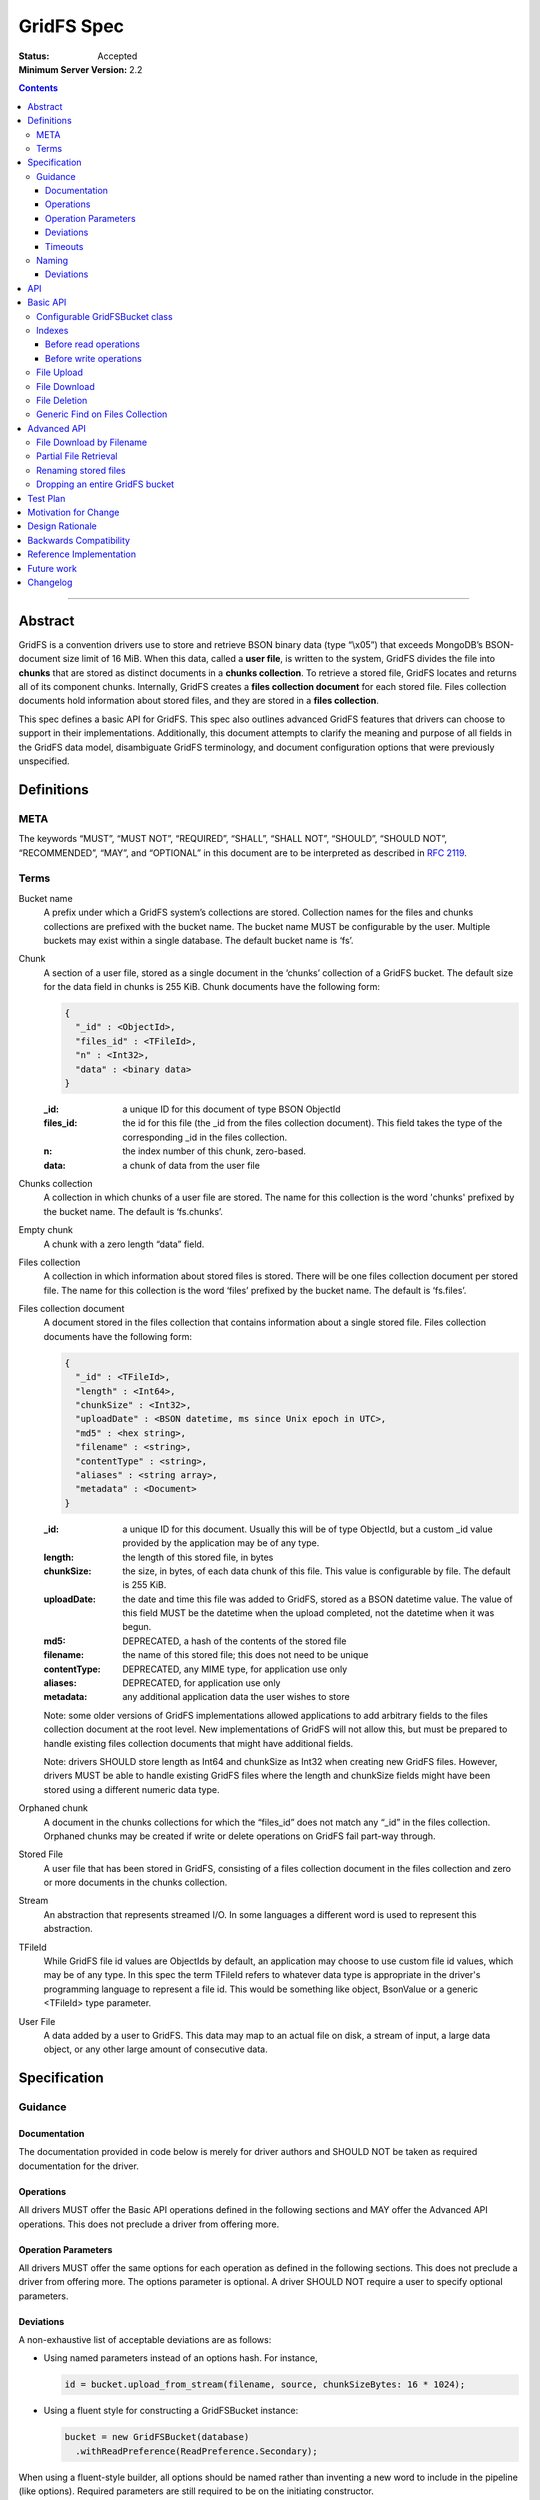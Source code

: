 ===========
GridFS Spec
===========

:Status: Accepted
:Minimum Server Version: 2.2

.. contents::

--------

Abstract
========

GridFS is a convention drivers use to store and retrieve BSON binary
data (type “\\x05”) that exceeds MongoDB’s BSON-document size limit of
16 MiB. When this data, called a **user file**, is written to the system,
GridFS divides the file into **chunks** that are stored as distinct
documents in a **chunks collection**. To retrieve a stored file, GridFS
locates and returns all of its component chunks. Internally, GridFS
creates a **files collection document** for each stored file. Files
collection documents hold information about stored files, and they are
stored in a **files collection**.

This spec defines a basic API for GridFS. This spec also outlines
advanced GridFS features that drivers can choose to support in their
implementations. Additionally, this document attempts to clarify the
meaning and purpose of all fields in the GridFS data model, disambiguate
GridFS terminology, and document configuration options that were
previously unspecified.

Definitions
===========

META
----

The keywords “MUST”, “MUST NOT”, “REQUIRED”, “SHALL”, “SHALL NOT”,
“SHOULD”, “SHOULD NOT”, “RECOMMENDED”, “MAY”, and “OPTIONAL” in this
document are to be interpreted as described in `RFC 2119 <https://www.ietf.org/rfc/rfc2119.txt>`_.

Terms
-----

Bucket name
  A prefix under which a GridFS system’s collections are stored. Collection names for the files and chunks
  collections are prefixed with the bucket name. The bucket name MUST be configurable by the user. Multiple
  buckets may exist within a single database. The default bucket name is ‘fs’.

Chunk
  A section of a user file, stored as a single document in the ‘chunks’ collection of a GridFS bucket.
  The default size for the data field in chunks is 255 KiB. Chunk documents have the following form:

  .. code:: javascript

    {
      "_id" : <ObjectId>,
      "files_id" : <TFileId>,
      "n" : <Int32>,
      "data" : <binary data>
    }

  :_id: a unique ID for this document of type BSON ObjectId
  :files_id: the id for this file (the _id from the files collection document). This field takes the type of
    the corresponding _id in the files collection.
  :n: the index number of this chunk, zero-based.
  :data: a chunk of data from the user file

Chunks collection
  A collection in which chunks of a user file are stored. The name for this collection is the word 'chunks'
  prefixed by the bucket name. The default is ‘fs.chunks’.

Empty chunk
  A chunk with a zero length “data” field.

Files collection
  A collection in which information about stored files is stored. There will be one files collection document
  per stored file. The name for this collection is the word ‘files’ prefixed by the bucket name. The default
  is ‘fs.files’.

Files collection document
  A document stored in the files collection that contains information about a single stored file. Files collection
  documents have the following form:

  .. code:: javascript

    {
      "_id" : <TFileId>,
      "length" : <Int64>,
      "chunkSize" : <Int32>,
      "uploadDate" : <BSON datetime, ms since Unix epoch in UTC>,
      "md5" : <hex string>,
      "filename" : <string>,
      "contentType" : <string>,
      "aliases" : <string array>,
      "metadata" : <Document>
    }

  :_id: a unique ID for this document. Usually this will be of type ObjectId, but a custom _id value provided by
    the application may be of any type.
  :length: the length of this stored file, in bytes
  :chunkSize: the size, in bytes, of each data chunk of this file. This value is configurable by file. The default is 255 KiB.
  :uploadDate: the date and time this file was added to GridFS, stored as a BSON datetime value. The value of this
    field MUST be the datetime when the upload completed, not the datetime when it was begun.
  :md5: DEPRECATED, a hash of the contents of the stored file
  :filename: the name of this stored file; this does not need to be unique
  :contentType: DEPRECATED, any MIME type, for application use only
  :aliases: DEPRECATED, for application use only
  :metadata: any additional application data the user wishes to store

  Note: some older versions of GridFS implementations allowed applications to
  add arbitrary fields to the files collection document at the root level. New
  implementations of GridFS will not allow this, but must be prepared to
  handle existing files collection documents that might have additional fields.

  Note: drivers SHOULD store length as Int64 and chunkSize as Int32 when creating new GridFS files. However, drivers MUST
  be able to handle existing GridFS files where the length and chunkSize fields might have been stored using a
  different numeric data type.

Orphaned chunk
  A document in the chunks collections for which the
  “files_id” does not match any “_id” in the files collection. Orphaned
  chunks may be created if write or delete operations on GridFS fail
  part-way through.

Stored File
  A user file that has been stored in GridFS, consisting
  of a files collection document in the files collection and zero or more
  documents in the chunks collection.

Stream
  An abstraction that represents streamed I/O. In some languages a different
  word is used to represent this abstraction.

TFileId
  While GridFS file id values are ObjectIds by default, an application may choose
  to use custom file id values, which may be of any type. In this spec the term
  TFileId refers to whatever data type is appropriate in the driver's programming
  language to represent a file id. This would be something like object, BsonValue or
  a generic <TFileId> type parameter.

User File
  A data added by a user to GridFS. This data may map to an actual file on disk, a stream of input, a large data
  object, or any other large amount of consecutive data.

Specification
=============

Guidance
--------

Documentation
~~~~~~~~~~~~~

The documentation provided in code below is merely for driver authors
and SHOULD NOT be taken as required documentation for the driver.

Operations
~~~~~~~~~~

All drivers MUST offer the Basic API operations defined in the following
sections and MAY offer the Advanced API operations. This does not
preclude a driver from offering more.

Operation Parameters
~~~~~~~~~~~~~~~~~~~~

All drivers MUST offer the same options for each operation as defined in
the following sections. This does not preclude a driver from offering
more. The options parameter is optional. A driver SHOULD NOT require a
user to specify optional parameters.

Deviations
~~~~~~~~~~

A non-exhaustive list of acceptable deviations are as follows:

- Using named parameters instead of an options hash. For instance,

  .. code:: javascript

    id = bucket.upload_from_stream(filename, source, chunkSizeBytes: 16 * 1024);

- Using a fluent style for constructing a GridFSBucket instance:

  .. code:: javascript

    bucket = new GridFSBucket(database)
      .withReadPreference(ReadPreference.Secondary);

When using a fluent-style builder, all options should be named
rather than inventing a new word to include in the pipeline (like
options). Required parameters are still required to be on the
initiating constructor.

Timeouts
~~~~~~~~

Drivers MUST enforce timeouts for all operations per `Client Side Operations
Timeout: GridFS API
<../client-side-operations-timeout/client-side-operations-timeout.rst#gridfs-api>`__.

Naming
------

All drivers MUST name operations, objects, and parameters as defined in
the following sections.

Deviations are permitted as outlined below.

Deviations
~~~~~~~~~~

When deviating from a defined name, an author should consider if the
altered name is recognizable and discoverable to the user of another
driver.

A non-exhaustive list of acceptable naming deviations are as follows:

- Using "bucketName" as an example, Java would use "bucketName" while
  Python would use "bucket_name". However, calling it
  "bucketPrefix" would not be acceptable.

- Using "maxTimeMS" as an example, .NET would use "MaxTime" where its
  type is a TimeSpan structure that includes units. However,
  calling it "MaximumTime" would not be acceptable.

- Using "GridFSUploadOptions" as an example, Javascript wouldn't need
  to name it while other drivers might prefer to call it
  "GridFSUploadArgs" or "GridFSUploadParams". However, calling it
  "UploadOptions" would not be acceptable.

- Languages that use a different word than "Stream" to represent a
  streamed I/O abstraction may replace the word "Stream" with their
  language's equivalent word. For example, open_upload_stream might
  be called open_upload_file or open_upload_writer if appropriate.

- Languages that support overloading MAY shorten the name of some
  methods as appropriate. For example, download_to_stream and
  download_to_stream_by_name MAY be overloaded
  download_to_stream methods with different parameter types.
  Implementers are encouraged not to shorten method names
  unnecessarily, because even if the shorter names are not
  ambiguous today they might become ambiguous in the future as new
  features are added.

API
===

This section presents two groups of features, a basic API that a driver
MUST implement, and a more advanced API that drivers MAY choose to
implement additionally.

Basic API
=========

Configurable GridFSBucket class
-------------------------------

.. code:: javascript

  class GridFSBucketOptions {

    /**
     * The bucket name. Defaults to 'fs'.
     */
    bucketName : String optional;

    /**
     * The chunk size in bytes. Defaults to 255 KiB.
     */
    chunkSizeBytes : Int32 optional;

    /**
     * The write concern. Defaults to the write concern of the database.
     */
    writeConcern : WriteConcern optional;

    /**
     * The read concern. Defaults to the read concern of the database.
     */
    readConcern : ReadConcern optional;

    /**
     * The read preference. Defaults to the read preference of the database.
     */
    readPreference : ReadPreference optional;

    /**
     * TRANSITIONAL: This option is provided for backwards compatibility.
     * It MUST be supported while a driver supports MD5 and MUST be removed
     * (or made into a no-op) when a driver removes MD5 support entirely.
     * When true, the GridFS implementation will not compute MD5 checksums
     * of uploaded files. Defaults to false.
     */
    disableMD5: Boolean
  }

  class GridFSBucket {

    /**
     * Create a new GridFSBucket object on @db with the given @options.
     */
    GridFSBucket new(Database db, GridFSBucketOptions options=null);

  }

Creates a new GridFSBucket object, managing a GridFS bucket within the
given database.

GridFSBucket objects MUST allow the following options to be
configurable:

- **bucketName:** the name of this GridFS bucket. The files and chunks
  collection for this GridFS bucket are prefixed by this name
  followed by a dot. Defaults to “fs”. This allows multiple GridFS
  buckets, each with a unique name, to exist within the same
  database.

- **chunkSizeBytes:** the number of bytes stored in chunks for new
  user files added through this GridFSBucket object. This will not
  reformat existing files in the system that use a different chunk
  size. Defaults to 255 KiB.

IF a driver supports configuring readConcern, readPreference or writeConcern
at the database or collection level, then GridFSBucket objects MUST also allow
the following options to be configurable:

- **readConcern:** defaults to the read concern on the parent
  database (or client object if the parent database has no read
  concern).

- **readPreference:** defaults to the read preference on the parent
  database (or client object if the parent database has no read
  preference).

- **writeConcern:** defaults to the write concern on the parent
  database (or client object if the parent database has no write
  concern).

The following option is transitional:

- **disableMD5:** this allows users to disable MD5 when operating under
  FIPS restrictions.  It is provided to allow a transition period as
  drivers remove MD5 support.  Until a driver removes MD5 support,
  drivers MUST support this option.  Following a driver's normal
  feature removal cycle, when MD5 support is removed, this option MUST be
  removed or otherwise made into a no-op option.

GridFSBucket instances are immutable. Their properties MUST NOT be
changed after the instance has been created. If your driver provides a
fluent way to provide new values for properties, these fluent methods
MUST return new instances of GridFSBucket.

Indexes
-------

For efficient execution of various GridFS operations the following
indexes MUST exist:

- an index on { filename : 1, uploadDate : 1 } on the files collection

- a unique index on { files_id : 1, n : 1 } on the chunks collection

Normally we leave it up to the user to create whatever indexes they see
fit, but because GridFS is likely to be looked at as a black box we
should create these indexes automatically in a way that involves the
least amount of overhead possible.

Before read operations
~~~~~~~~~~~~~~~~~~~~~~

For read operations, drivers MUST assume that the proper indexes exist.

Before write operations
~~~~~~~~~~~~~~~~~~~~~~~

Immediately before the **first** write operation on an instance of a GridFSBucket
class is attempted (and not earlier), drivers MUST:

- determine if the files collection is empty using the primary read preference mode.
- and if so, create the indexes described above if they do not already exist

To determine whether the files collection is empty drivers SHOULD execute
the equivalent of the following shell command:

.. code :: javascript

    > db.fs.files.findOne({}, { _id : 1 })

If no document is returned the files collection is empty.

This method of determining whether the files collection is empty should perform better
than checking the count in the case where the files collection is sharded.

Drivers MUST check whether the indexes already exist before attempting to create them.
This supports the scenario where an application is running with read-only authorizations.

When checking whether an index exists drivers MUST compare numeric values by value
even when they are of different types, because the actual type will depend on how the index
was created (for example, indexes created using the shell will have double as the type
for numeric values).

For example, the following index specifications should all be treated as equivalent:

- { filename : 1, uploadDate : 1 } // where 1 is either a 32-bit or 64-bit integer
- { filename : 1, uploadDate : 1.0 }
- { filename : 1.0, uploadDate : 1 }
- { filename : 1.0, uploadDate : 1.0 }

If a driver determines that it should create the indexes, it  MUST raise an error
if the attempt to create the indexes fails.

Drivers MUST create the indexes in foreground mode.

File Upload
-----------

.. code:: javascript

  class GridFSUploadOptions {

    /**
     * The number of bytes per chunk of this file. Defaults to the
     * chunkSizeBytes in the GridFSBucketOptions.
     */
    chunkSizeBytes : Int32 optional;

    /**
     * User data for the 'metadata' field of the files collection document.
     * If not provided the driver MUST omit the metadata field from the
     * files collection document.
     */
    metadata : Document optional;

    /**
     * DEPRECATED: A valid MIME type. If not provided the driver MUST omit the
     * contentType field from the files collection document.
     *
     * Applications wishing to store a contentType should add a contentType field
     * to the metadata document instead.
     */
    contentType : String optional;

    /**
     * DEPRECATED: An array of aliases. If not provided the driver MUST omit the
     * aliases field from the files collection document.
     *
     * Applications wishing to store aliases should add an aliases field to the
     * metadata document instead.
     */
    aliases: String[] optional;

  }

  class GridFSBucket {

    /**
     * Opens a Stream that the application can write the contents of the file to.
     * The driver generates the file id.
     *
     * Returns a Stream to which the application will write the contents.
     *
     * Note: this method is provided for backward compatibility. In languages
     * that use generic type parameters, this method may be omitted since
     * the TFileId type might not be an ObjectId.
     */
    Stream open_upload_stream(string filename, GridFSUploadOptions options=null);

    /**
     * Opens a Stream that the application can write the contents of the file to.
     * The application provides a custom file id.
     *
     * Returns a Stream to which the application will write the contents.
     */
    Stream open_upload_stream_with_id(TFileId id, string filename, GridFSUploadOptions options=null);

    /**
     * Uploads a user file to a GridFS bucket. The driver generates the file id.
     *
     * Reads the contents of the user file from the @source Stream and uploads it
     * as chunks in the chunks collection. After all the chunks have been uploaded,
     * it creates a files collection document for @filename in the files collection.
     *
     * Returns the id of the uploaded file.
     *
     * Note: this method is provided for backward compatibility. In languages
     * that use generic type parameters, this method may be omitted since
     * the TFileId type might not be an ObjectId.
     */
    ObjectId upload_from_stream(string filename, Stream source, GridFSUploadOptions options=null);

    /**
     * Uploads a user file to a GridFS bucket. The application supplies a custom file id.
     *
     * Reads the contents of the user file from the @source Stream and uploads it
     * as chunks in the chunks collection. After all the chunks have been uploaded,
     * it creates a files collection document for @filename in the files collection.
     *
     * Note: there is no need to return the id of the uploaded file because the application
     * already supplied it as a parameter.
     */
    void upload_from_stream_with_id(TFileId id, string filename, Stream source, GridFSUploadOptions options=null);
  }

Uploads a user file to a GridFS bucket. For languages that have a Stream
abstraction, drivers SHOULD use that Stream abstraction. For languages
that do not have a Stream abstraction, drivers MUST create an
abstraction that supports streaming.

In the case of open_upload_stream, the driver returns a Stream to which the
application will write the contents of the file. As the application writes the
contents to the returned Stream, the contents are uploaded as chunks in the chunks
collection. When the application signals it is done writing the contents of the
file by calling close (or its equivalent) on the returned Stream, a files collection
document is created in the files collection. Once the Stream has been closed (and the
files collection document has been created) a driver MUST NOT allow further writes
to the upload Stream.

The driver MUST make the Id of the new file available to the caller. Typically
a driver SHOULD make the Id available as a property named Id on the
Stream that is returned. In languages where that is not idiomatic, a driver
MUST make the Id available in a way that is appropriate for that language.

In the case of upload_from_stream, the driver reads the contents of
the user file by consuming the the source Stream until end of file is
reached. The driver does NOT close the source Stream.

Drivers MUST take an ‘options’ document with configurable parameters.
Drivers for dynamic languages MUST ignore any unrecognized fields in the options
for this method (this does not apply to drivers for static languages which
define an Options class that by definition only contains valid fields).

Note that in GridFS, ‘filename’ is not a unique identifier. There may be
many stored files with the same filename stored in a GridFS bucket under
different ids. Multiple stored files with the same filename are called
'revisions', and the 'uploadDate' is used to distinguish newer revisions
from older ones.

**Implementation details:**

If ‘chunkSizeBytes’ is set through the options, that value MUST be used
as the chunk size for this stored file. If this parameter is not
specified, the default chunkSizeBytes setting for this GridFSBucket
object MUST be used instead.

To store a user file, the file must have a unique id. In some cases the
driver can generate a unique ObjectId to serve as the id for the
file being uploaded. Otherwise the application provides the value.
Drivers store the contents of the user file in the chunks
collection by breaking up the contents into chunks of size
‘chunkSizeBytes’. For a non-empty user file, for each n\ :sup:`th`
section of the file, drivers create a chunk document and set its fields
as follows:

:files_id: the id generated for this stored file.
:n: this is the n\ :sup:`th` section of the stored file, zero based.
:data: a section of file data, stored as BSON binary data with subtype 0x00. All chunks except
  the last one must be exactly 'chunkSizeBytes' long. The last chunk can be smaller,
  and should only be as large as necessary.

Historically, while streaming the user file, drivers computed an MD5 digest for
the (now deprecated) 'md5' field of the files collection document.  If drivers
preserve this behavior for backwards compatibility, they MUST provide the
'disableMD5' member of GridFSBucketOptions.  When 'disableMD5' is true, drivers
MUST NOT compute an MD5 digest or include it in the files collection document.
If drivers no longer support the deprecated 'md5' field, they MUST NOT provide
the 'disableMD5' member (or it MUST be a no-op) and MUST NOT compute MD5.

After storing all chunk documents generated for the user file in the
‘chunks’ collection, drivers create a files collection document for the
file and store it in the files collection. The fields in the files
collection document are set as follows:

:length: the length of this stored file, in bytes.
:chunkSize: the chunk size in bytes used to break the user file into chunks. While the configuration
  option is named ‘chunkSizeBytes’ for clarity, for legacy reasons, the files collection document
  uses only ‘chunkSize’.
:uploadDate: a BSON datetime object for the current time, in UTC, when the files collection document was created.
:md5: MD5 checksum for this user file, computed from the file’s data, stored as a hex string, if computed, otherwise omitted.
:filename: the filename passed to this function, UTF-8 encoded.
:contentType: the ‘contentType’ passed in the options, if provided; otherwise omitted.
:aliases: the array passed in the options, if provided; otherwise omitted.
:metadata: the ‘metadata’ document passed in the options, if provided; otherwise omitted.

If a user file contains no data, drivers MUST still create a files
collection document for it with length set to zero. Drivers MUST NOT
create any empty chunks for this file.

Drivers MUST NOT run the 'filemd5' database command to confirm
that all chunks were successfully uploaded. We assume that if none of
the inserts failed then the chunks must have been successfully inserted,
and running the 'filemd5' command would just be unnecessary overhead
and doesn't work for sharded chunk keys anyway.

**Operation Failure**

If any of the above operations fail against the server, drivers MUST
raise an error. If some inserts succeeded before the failed operation,
these become orphaned chunks. Drivers MUST NOT attempt to clean up these
orphaned chunks. The rationale is that whatever failure caused the
orphan chunks will most likely also prevent cleaning up the orphaned
chunks, and any attempts to clean up the orphaned chunks will simply
cause long delays before reporting the original failure to the
application.

**Aborting an upload**

Drivers SHOULD provide a mechanism to abort an upload. When using
open_upload_stream, the returned Stream SHOULD have an Abort method.
When using upload_from_stream, the upload will be aborted if the
source stream raises an error.

When an upload is aborted any chunks already uploaded MUST be deleted.
Note that this differs from the case where an attempt to insert a chunk
fails, in which case drivers immediately report the failure without
attempting to delete any chunks already uploaded.

Abort MUST raise an error if it is unable to successfully abort the
upload (for example, if an error occurs while deleting any chunks
already uploaded). However, if the upload is being aborted because
the source stream provided to upload_from_stream raised an error
then the original error should be re-raised.

Abort MUST also close the Stream, or at least place it in an aborted
state, so any further attempts to write additional content to the Stream
after Abort has been called fail immediately.

File Download
-------------

.. code:: javascript

  class GridFSBucket {

    /** Opens a Stream from which the application can read the contents of the stored file
     * specified by @id.
     *
     * Returns a Stream.
     */
    Stream open_download_stream(TFileId id);

    /**
     * Downloads the contents of the stored file specified by @id and writes
     * the contents to the @destination Stream.
     */
    void download_to_stream(TFileId id, Stream destination);

  }

Downloads a stored file from a GridFS bucket. For languages that have a
Stream abstraction, drivers SHOULD use that Stream abstraction. For
languages that do not have a Stream abstraction, drivers MUST create an
abstraction that supports streaming.

In the case of open_download_stream, the application reads the
contents of the stored file by reading from the returned Stream until
end of file is reached. The application MUST call close (or its
equivalent) on the returned Stream when it is done reading the contents.

In the case of download_to_stream the driver writes the contents of
the stored file to the provided Stream. The driver does NOT call close
(or its equivalent) on the Stream.

Note: By default a file id is of type ObjectId. If an application
uses custom file ids it may be of any type.

**Implementation details:**

Drivers must first retrieve the files collection document for this file.
If there is no files collection document, the file either never existed,
is in the process of being deleted, or has been corrupted, and the
driver MUST raise an error.

Then, implementers retrieve all chunks with files_id equal to id,
sorted in ascending order on “n”.

However, when downloading a zero length stored file the driver MUST NOT
issue a query against the chunks collection, since that query is not
necessary. For a zero length file, drivers return either an empty stream or
send nothing to the provided stream (depending on the download method).

If a networking error or server error occurs, drivers MUST raise an
error.

As drivers stream the stored file they MUST check that each chunk
received is the next expected chunk (i.e. it has the expected "n" value)
and that the data field is of the expected length. In the case of
open_download_stream, if the application stops reading from the stream
before reaching the end of the stored file, any errors that might exist
beyond the point at which the application stopped reading won't be
detected by the driver.

File Deletion
-------------

.. code:: javascript

  class GridFSBucket {

    /**
     * Given a @id, delete this stored file’s files collection document and
     * associated chunks from a GridFS bucket.
     */
    void delete(TFileId id);

  }

Deletes the stored file’s files collection document and associated
chunks from the underlying database.

As noted for download(), drivers that previously used id’s of a
different type MAY implement a delete() method that accepts that type,
but MUST mark that method as deprecated.

**Implementation details:**

There is an inherent race condition between the chunks and files
collections. Without some transaction-like behavior between these two
collections, it is always possible for one client to delete a stored
file while another client is attempting a read of the stored file. For
example, imagine client A retrieves a stored file’s files collection
document, client B deletes the stored file, then client A attempts to
read the stored file’s chunks. Client A wouldn’t find any chunks for the
given stored file. To minimize the window of vulnerability of reading a
stored file that is the process of being deleted, drivers MUST first
delete the files collection document for a stored file, then delete its
associated chunks.

If there is no such file listed in the files collection, drivers MUST raise an
error. Drivers MAY attempt to delete any orphaned chunks with files_id equal
to id before raising the error.

If a networking or server error occurs, drivers MUST raise an error.

Generic Find on Files Collection
--------------------------------

.. code:: javascript

  class GridFSFindOptions {

    /**
     * Enables writing to temporary files on the server. When set to true, the server
     * can write temporary data to disk while executing the find operation on the files collection.
     *
     * This option is sent only if the caller explicitly provides a value. The default
     * is to not send a value. For servers < 3.2, this option is ignored and not sent
     * as allowDiskUse does not exist in the OP_QUERY wire protocol.
     *
     * @see https://www.mongodb.com/docs/manual/reference/command/find/
     */
    allowDiskUse: Optional<Boolean>;

    /**
     * The number of documents to return per batch.
     */
    batchSize : Int32 optional;

    /**
     * The maximum number of documents to return.
     */
    limit : Int32 optional;

    /**
     * The maximum amount of time to allow the query to run.
     */
    maxTimeMS: Int64 optional;

    /**
     * The server normally times out idle cursors after an inactivity period
     * to prevent excess memory use. Set this option to prevent that.
     */
    noCursorTimeout : Boolean optional;

    /**
     * The number of documents to skip before returning.
     */
    skip : Int32 optional;

    /**
     * The order by which to sort results. Defaults to not sorting.
     */
    sort : Document optional;

  }

  class GridFSBucket {

    /**
     * Find and return the files collection documents that match @filter.
     */
    Iterable find(Document filter, GridFSFindOptions options=null);

  }

This call will trigger a find() operation on the files collection using
the given filter. Drivers returns a sequence of documents that can be
iterated over. Drivers return an empty or null set when there are no
matching files collection documents. As the number of files could be
large, drivers SHOULD return a cursor-like iterable type and SHOULD NOT
return a fixed-size array type.

**Implementation details:**

Drivers SHOULD NOT perform any validation on the filter. If the filter
contains fields that do not exist within files collection documents,
then an empty result set will be returned.

Drivers MUST propagate the GridFSFindOptions to the FindOptions passed
to the underlying Find operation.

Drivers MUST document how users query files collection documents,
including how to query metadata, e.g. using a filter like {
metadata.fieldname : “some_criteria” }.

Advanced API
============

File Download by Filename
-------------------------

.. code:: javascript

  class GridFSDownloadByNameOptions {

    /**
     * Which revision (documents with the same filename and different uploadDate)
     * of the file to retrieve. Defaults to -1 (the most recent revision).
     *
     * Revision numbers are defined as follows:
     * 0 = the original stored file
     * 1 = the first revision
     * 2 = the second revision
     * etc…
     * -2 = the second most recent revision
     * -1 = the most recent revision
     */
    revision : Int32 optional;

  }

  class GridFSBucket {

    /** Opens a Stream from which the application can read the contents of the stored file
     * specified by @filename and the revision in @options.
     *
     * Returns a Stream.
     */
    Stream open_download_stream_by_name(string filename, GridFSDownloadByNameOptions options=null);

    /**
     * Downloads the contents of the stored file specified by @filename and by the
     * revision in @options and writes the contents to the @destination Stream.
     */
    void download_to_stream_by_name(string filename, Stream destination,
      GridFSDownloadByNameOptions options=null);

  }

Retrieves a stored file from a GridFS bucket. For languages that have a
Stream abstraction, drivers SHOULD use that Stream abstraction. For
languages that do not have a Stream abstraction, drivers MUST create an
abstraction that supports streaming.

**Implementation details:**

If there is no file with the given filename, or if the requested
revision does not exist, drivers MUST raise an error with a distinct
message for each case.

Drivers MUST select the files collection document of the file
to-be-returned by running a query on the files collection for the given
filename, sorted by uploadDate (either ascending or descending,
depending on the revision requested) and skipping the appropriate number
of documents. For negative revision numbers, the sort is descending and
the number of documents to skip equals (-revision - 1). For non-negative
revision numbers, the sort is ascending and the number of documents to
skip equals the revision number.

If a networking error or server error occurs, drivers MUST raise an
error.

Partial File Retrieval
----------------------

In the case of open_download_stream, drivers SHOULD support partial
file retrieval by allowing the application to read only part of the
stream. If a driver does support reading only part of the stream, it
MUST do so using the standard stream methods of its language for seeking
to a position in a stream and reading the desired amount of data
from that position. This is the preferred method of supporting
partial file retrieval.

In the case of download_to_stream, drivers are not required to support
partial file retrieval. If they choose to do so, drivers can support
this operation by adding ‘start’ and ‘end’ to their supported options
for download_to_stream. These values represent non-negative
byte offsets from the beginning of the file. When ‘start’ and ‘end’ are
specified, drivers return the bytes of the file in [start, end). If
‘start’ and ‘end’ are equal no data is returned.

If either ‘start’ or ‘end’ is invalid, drivers MUST raise an error.
These values are considered invalid if they are negative, greater than
the file length, or if ‘start’ is greater than ‘end’.

When performing partial reads, drivers SHOULD use the file’s ‘chunkSize’
to calculate which chunks contain the desired section and avoid reading
unneeded documents from the ‘chunks’ collection.

Renaming stored files
---------------------

.. code:: javascript

  class GridFSBucket {

    /**
     * Renames the stored file with the specified @id.
     */
    void rename(TFileId id, string new_filename);

  }

Sets the filename field in the stored file’s files collection document
to the new filename.

**Implementation details:**

Drivers construct and execute an update_one command on the files
collection using { _id: @id } as the filter and { $set : { filename :
"new_filename" } } as the update parameter.

To rename multiple revisions of the same filename, users must retrieve
the full list of files collection documents for a given filename and
execute “rename” on each corresponding “_id”.

If there is no file with the given id, drivers MUST raise an error.

Dropping an entire GridFS bucket
--------------------------------

.. code:: javascript

  class GridFSBucket {

    /**
     * Drops the files and chunks collections associated with
     * this bucket.
     */
    void drop();

  }

This method drops the files and chunks collections associated with this
GridFS bucket.

Drivers should drop the files collection first, and then the chunks
collection.

Test Plan
=========

TBD

Motivation for Change
=====================

The `existing GridFS documentation <https://www.mongodb.com/docs/manual/reference/gridfs/>`__ is
only concerned with the underlying data model for this feature, and does
not specify what basic set of features an implementation of GridFS
should or should not provide. As a result, GridFS is currently
implemented across drivers, but with varying APIs, features, and
behavior guarantees. Current implementations also may not conform to the
existing documentation.

This spec documents minimal operations required by all drivers offering
GridFS support, along with optional features that drivers may choose to
support. This spec is also explicit about what features/behaviors of
GridFS are not specified and should not be supported. Additionally, this
spec validates and clarifies the existing data model, deprecating fields
that are undesirable or incorrect.

Design Rationale
================

Why is the default chunk size 255 KiB?
  On MMAPv1, the server provides documents with extra padding to allow for
  in-place updates. When the ‘data’ field of a chunk is limited to 255 KiB,
  it ensures that the whole chunk document (the chunk data along with an
  _id and other information) will fit into a 256 KiB section of memory,
  making the best use of the provided padding. Users setting custom chunk
  sizes are advised not to use round power-of-two values, as the whole
  chunk document is likely to exceed that space and demand extra padding
  from the system. WiredTiger handles its memory differently, and this
  optimization does not apply. However, because application code generally
  won’t know what storage engine will be used in the database, always
  avoiding round power-of-two chunk sizes is recommended.

Why can’t I alter documents once they are in the system?
  GridFS works with documents stored in multiple collections within
  MongoDB. Because there is currently no way to atomically perform
  operations across collections in MongoDB, there is no way to alter
  stored files in a way that prevents race conditions between GridFS
  clients. Updating GridFS stored files without that server functionality
  would involve a data model that could support this type of concurrency,
  and changing the GridFS data model is outside of the scope of this spec.

Why provide a ‘rename’ method?
  By providing users with a reasonable alternative for renaming a file, we
  can discourage users from writing directly to the files collections
  under GridFS. With this approach we can prevent critical files
  collection documents fields from being mistakenly altered.

Why is there no way to perform arbitrary updates on the files collection?
  The rename helper defined in this spec allows users to easily rename a
  stored file. While updating files collection documents in other, more
  granular ways might be helpful for some users, validating such updates
  to ensure that other files collection document fields remain protected
  is a complicated task. We leave the decision of how best to provide this
  functionality to a future spec.

What is the ‘md5’ field of a files collection document and how was it used?
  ‘md5’ holds an MD5 checksum that is computed from the original contents
  of a user file. Historically, GridFS did not use acknowledged writes, so
  this checksum was necessary to ensure that writes went through properly.
  With acknowledged writes, the MD5 checksum is still useful to ensure
  that files in GridFS have not been corrupted. A third party directly
  accessing the 'files' and ‘chunks’ collections under GridFS could,
  inadvertently or maliciously, make changes to documents that would make
  them unusable by GridFS. Comparing the MD5 in the files collection
  document to a re-computed MD5 allows detecting such errors and
  corruption. However, drivers now assume that the stored file is not
  corrupted, and applications that want to use the MD5 value to check for
  corruption must do so themselves.

Why store the MD5 checksum instead of creating the hash as-needed?
  The MD5 checksum must be computed when a file is initially uploaded to
  GridFS, as this is the only time we are guaranteed to have the entire
  uncorrupted file. Computing it on-the-fly as a file is read from GridFS
  would ensure that our reads were successful, but guarantees nothing
  about the state of the file in the system. A successful check against
  the stored MD5 checksum guarantees that the stored file matches the
  original and no corruption has occurred.

Why are MD5 checksums now deprecated?  What should users do instead?
  MD5 is prohibited by FIPS 140-2.  Operating systems and libraries operating
  in FIPS mode do not provide the MD5 algorithm.  To avoid a broken
  GridFS feature on such systems, the use of MD5 with GridFS is deprecated,
  should not be added to new implementations, and should be removed from
  existing implementations according to the deprecation policy of individual
  drivers.  Applications that desire a file digest should implement it
  outside of GridFS and store it with other file metadata.

Why do drivers no longer need to call the filemd5 command on upload?
  When a chunk is inserted and no error occurs the application can assume
  that the chunk was correctly inserted. No other operations that insert
  or modify data require the driver to double check that the operation
  succeeded. It can be assumed that any errors would have been detected by
  use of the appropriate write concern.  Using filemd5 also prevents users
  from sharding chunk keys.

What about write concern?
  This spec leaves the choice of how to set write concern to driver
  authors. Implementers may choose to accept write concern through options
  on the given methods, to set a configurable write concern on the GridFS
  object, to enforce a single write concern for all GridFS operations, or
  to do something different.

If a user has given GridFS a write concern of 0, should we perform MD5 calculations? (If supported for backwards compatibility)
  Yes, because the checksum is used for detecting future corruption or
  misuse of GridFS collections.

Is GridFS limited by sharded systems?
  For best performance, clients using GridFS on a sharded system should
  use a shard key that ensures all chunks for a given stored file are
  routed to the same shard. Therefore, if the chunks collection is
  sharded, you should shard on the files_id. Normally only the chunks
  collection benefits from sharding, since the files collection is usually
  small. Otherwise, there are no limitations to GridFS on sharded systems.

Why is contentType deprecated?
  Most fields in the files collection document are directly used by the
  driver, with the exception of: metadata, contentType and aliases. All
  information that is purely for use of the application should be embedded
  in the 'metadata' document. Users of GridFS who would like to store a
  contentType for use in their applications are encouraged to add a
  'contentType' field to the ‘metadata’ document instead of using the
  deprecated top-level ‘contentType’ field.

Why are aliases deprecated?
  The ‘aliases’ field of the files collection documents was misleading. It
  implies that a file in GridFS could be accessed by alternate names when,
  in fact, none of the existing implementations offer this functionality.
  For GridFS implementations that retrieve stored files by filename or
  support specifying specific revisions of a stored file, it is unclear
  how ‘aliases’ should be interpreted. Users of GridFS who would like to
  store alternate filenames for use in their applications are encouraged
  to add an ‘aliases’ field to the ‘metadata’ document instead of using
  the deprecated top-level ‘aliases’ field.

What happened to the put and get methods from earlier drafts?
  Upload and download are more idiomatic names that more clearly indicate
  their purpose. Get and put are often associated with getting and setting
  properties of a class, and using them instead of download and upload was
  confusing.

Why aren't there methods to upload and download byte arrays?
  We assume that GridFS files are usually quite large and therefore that
  the GridFS API must support streaming. Most languages have easy ways to
  wrap a stream around a byte array. Drivers are free to add helper
  methods that directly support uploading and downloading GridFS files as
  byte arrays.

Should drivers report an error if a stored file has extra chunks?
  The length and the chunkSize fields of the files collection document
  together imply exactly how many chunks a stored file should have. If the
  chunks collection has any extra chunks the stored file is in an
  inconsistent state. Ideally we would like to report that as an error,
  but this is an extremely unlikely state and we don't want to pay a
  performance penalty checking for an error that is almost never there.
  Therefore, drivers MAY ignore extra chunks.

Why have we changed our mind about requiring the file id to be an ObjectId?
  This spec originally required the file id for all new GridFS files to be
  an ObjectId and specified that the driver itself would be the one to
  generate the ObjectId when a new file was uploaded. While this sounded like
  a good idea, it has since become evident that there are valid use cases
  for an application to want to generate its own file id, and that an
  application wouldn't necessarily want to use ObjectId as the type of
  the file id. The most common case where an application would want to use
  a custom file id is when the chunks collection is to be sharded and the
  application wants to use a custom file id that is suitable for sharding.
  Accordingly, we have relaxed this spec to allow an application
  to supply a custom file id (of any type) when uploading a new file.

How can we maintain backward compatibility while supporting custom file ids?
  For most methods supporting custom file ids is as simple as relaxing the
  type of the id parameter from ObjectId to something more general like object
  or BSON value (or to a type parameter like <TFileId> in languages that
  support generic methods). In a few cases new methods were added to support custom file ids.
  The original upload_from_stream method returned an ObjectId, and support for
  custom file ids is implemented by adding a new method that takes the custom
  file id as an additional parameter. Drivers should continue to support the original
  method if possible to maintain backward compatibility. This spec does
  not attempt to completely mandate how each driver should maintain backward
  compatibility, as different languages have different approaches and
  capabilities for maintaining backward compatibility.

Backwards Compatibility
=======================

This spec presents a new API for GridFS systems, which may break
existing functionality for some drivers. The following are suggestions
for ways to mitigate these incompatibilities.

File revisions
  This document presents a basic API that does not support specifying
  specific revisions of a stored file, and an advanced API that does.
  Drivers MAY choose to implement whichever API is closest to the
  functionality they now support. Note that the methods for file insertion
  are the same whether specifying specific revisions is supported or not.

Method names
  If drivers provide methods that conform to the functionality outlined in
  this document, drivers MAY continue to provide those methods under their
  existing names. In this case, drivers SHOULD make it clear in their
  documentation that these methods have equivalents defined in the spec
  under a different name.

ContentType field
  Drivers MAY continue to create a ‘contentType'’ field within files
  collection documents, so that applications depending on this field
  continue to work. However, drivers SHOULD make it clear in their
  documentation that this field is deprecated, and is not used at all in
  driver code. Documentation SHOULD encourage users to store contentType
  in the ‘metadata’ document instead.

Aliases field
  Drivers MAY continue to create an ‘aliases’ field within files
  collection documents, so that applications depending on this field
  continue to work. However, drivers SHOULD make it clear in their
  documentation that this field is deprecated, and is not used at all in
  driver code. Documentation SHOULD encourage users to store aliases in
  the ‘metadata’ document instead.

Reference Implementation
========================

TBD

Future work
===========

Changes to the GridFS data model are out-of-scope for this spec, but may
be considered for the future.

The ability to alter or append to existing GridFS files has been cited
as something that would greatly improve the system. While this
functionality is not in-scope for this spec (see ‘Why can’t I alter
documents once they are in the system?’) it is a potential area of
growth for the future.

Changelog
=========

:2016-05-10: Support custom file ids
:2016-10-07: Drivers SHOULD handle any numeric type of length and chunkSize
:2016-10-07: Added ReadConcern to the GridFS spec
:2016-10-07: Modified a JSON test that was testing optional behavior
:2018-01-31: Deprecated MD5, and specified an option to disable MD5 until removed
:2018-07-05: Must not use 'filemd5'
:2020-01-17: Added allowDiskUse to GridFSFindOptions
:2022-01-19: Require that timeouts be applied per the client-side operations timeout spec
:2022-10-05: Remove spec front matter and reformat changelog.
